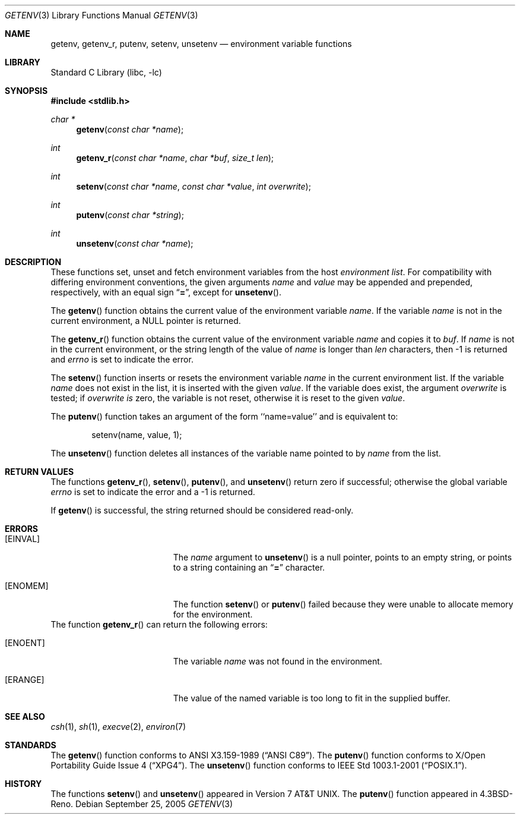 .\"	$NetBSD: getenv.3,v 1.19 2005/09/26 10:56:54 wiz Exp $
.\"
.\" Copyright (c) 1988, 1991, 1993
.\"	The Regents of the University of California.  All rights reserved.
.\"
.\" This code is derived from software contributed to Berkeley by
.\" the American National Standards Committee X3, on Information
.\" Processing Systems.
.\"
.\" Redistribution and use in source and binary forms, with or without
.\" modification, are permitted provided that the following conditions
.\" are met:
.\" 1. Redistributions of source code must retain the above copyright
.\"    notice, this list of conditions and the following disclaimer.
.\" 2. Redistributions in binary form must reproduce the above copyright
.\"    notice, this list of conditions and the following disclaimer in the
.\"    documentation and/or other materials provided with the distribution.
.\" 3. Neither the name of the University nor the names of its contributors
.\"    may be used to endorse or promote products derived from this software
.\"    without specific prior written permission.
.\"
.\" THIS SOFTWARE IS PROVIDED BY THE REGENTS AND CONTRIBUTORS ``AS IS'' AND
.\" ANY EXPRESS OR IMPLIED WARRANTIES, INCLUDING, BUT NOT LIMITED TO, THE
.\" IMPLIED WARRANTIES OF MERCHANTABILITY AND FITNESS FOR A PARTICULAR PURPOSE
.\" ARE DISCLAIMED.  IN NO EVENT SHALL THE REGENTS OR CONTRIBUTORS BE LIABLE
.\" FOR ANY DIRECT, INDIRECT, INCIDENTAL, SPECIAL, EXEMPLARY, OR CONSEQUENTIAL
.\" DAMAGES (INCLUDING, BUT NOT LIMITED TO, PROCUREMENT OF SUBSTITUTE GOODS
.\" OR SERVICES; LOSS OF USE, DATA, OR PROFITS; OR BUSINESS INTERRUPTION)
.\" HOWEVER CAUSED AND ON ANY THEORY OF LIABILITY, WHETHER IN CONTRACT, STRICT
.\" LIABILITY, OR TORT (INCLUDING NEGLIGENCE OR OTHERWISE) ARISING IN ANY WAY
.\" OUT OF THE USE OF THIS SOFTWARE, EVEN IF ADVISED OF THE POSSIBILITY OF
.\" SUCH DAMAGE.
.\"
.\"     from: @(#)getenv.3	8.2 (Berkeley) 12/11/93
.\"
.Dd September 25, 2005
.Dt GETENV 3
.Os
.Sh NAME
.Nm getenv ,
.Nm getenv_r ,
.Nm putenv ,
.Nm setenv ,
.Nm unsetenv
.Nd environment variable functions
.Sh LIBRARY
.Lb libc
.Sh SYNOPSIS
.In stdlib.h
.Ft char *
.Fn getenv "const char *name"
.Ft int
.Fn getenv_r "const char *name" "char *buf" "size_t len"
.Ft int
.Fn setenv "const char *name" "const char *value" "int overwrite"
.Ft int
.Fn putenv "const char *string"
.Ft int
.Fn unsetenv "const char *name"
.Sh DESCRIPTION
These functions set, unset and fetch environment variables from the
host
.Em environment list .
For compatibility with differing environment conventions,
the given arguments
.Ar name
and
.Ar value
may be appended and prepended,
respectively,
with an equal sign
.Dq Li \&= ,
except for
.Fn unsetenv .
.Pp
The
.Fn getenv
function obtains the current value of the environment variable
.Ar name .
If the variable
.Ar name
is not in the current environment, a
.Dv NULL
pointer is returned.
.Pp
The
.Fn getenv_r
function obtains the current value of the environment variable
.Fa name
and copies it to
.Fa buf .
If
.Fa name
is not in the current environment, or the string length of the value of
.Fa name
is longer than
.Fa len
characters, then \-1 is returned and
.Va errno
is set to indicate the error.
.Pp
The
.Fn setenv
function inserts or resets the environment variable
.Ar name
in the current environment list.
If the variable
.Ar name
does not exist in the list,
it is inserted with the given
.Ar value .
If the variable does exist, the argument
.Ar overwrite
is tested; if
.Ar overwrite is
zero, the
variable is not reset, otherwise it is reset
to the given
.Ar value .
.Pp
The
.Fn putenv
function takes an argument of the form ``name=value'' and is
equivalent to:
.Bd -literal -offset indent
setenv(name, value, 1);
.Ed
.Pp
The
.Fn unsetenv
function
deletes all instances of the variable name pointed to by
.Fa name
from the list.
.Sh RETURN VALUES
The functions
.Fn getenv_r ,
.Fn setenv ,
.Fn putenv ,
and
.Fn unsetenv
return zero if successful; otherwise the global variable
.Va errno
is set to indicate the error and a
\-1 is returned.
.Pp
If
.Fn getenv
is successful, the string returned should be considered read-only.
.Sh ERRORS
.Bl -tag -width Er
.It Bq Er EINVAL
The
.Fa name
argument to
.Fn unsetenv
is a null pointer, points to an empty string, or points to a string
containing an
.Dq Li \&=
character.
.It Bq Er ENOMEM
The function
.Fn setenv
or
.Fn putenv
failed because they were unable to allocate memory for the environment.
.El
The function
.Fn getenv_r
can return the following errors:
.Bl -tag -width Er
.It Bq Er ENOENT
The variable
.Fa name
was not found in the environment.
.It Bq Er ERANGE
The value of the named variable is too long to fit in the supplied buffer.
.El
.Sh SEE ALSO
.Xr csh 1 ,
.Xr sh 1 ,
.Xr execve 2 ,
.Xr environ 7
.Sh STANDARDS
The
.Fn getenv
function conforms to
.St -ansiC .
The
.Fn putenv
function conforms to
.St -xpg4 .
The
.Fn unsetenv
function conforms to
.St -p1003.1-2001 .
.Sh HISTORY
The functions
.Fn setenv
and
.Fn unsetenv
appeared in
.At v7 .
The
.Fn putenv
function appeared in
.Bx 4.3 Reno .
